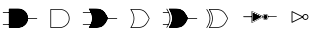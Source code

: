 SplineFontDB: 3.2
FontName: ElectronicSymbols
FullName: ElectronicSymbols
FamilyName: ElectronicSymbols
Weight: Regular
Copyright: Copyright (c) 2023 pacuserra (MIT License) from github.com/pacuserra/schemalib
UComments: "2024-5-5: Created with FontForge (http://fontforge.org)"
Version: 001.000
ItalicAngle: 0
UnderlinePosition: -204
UnderlineWidth: 102
Ascent: 1638
Descent: 410
InvalidEm: 0
LayerCount: 2
Layer: 0 0 "Back" 1
Layer: 1 0 "Fore" 0
XUID: [1021 366 1516962121 3877445]
StyleMap: 0x0000
FSType: 0
OS2Version: 0
OS2_WeightWidthSlopeOnly: 0
OS2_UseTypoMetrics: 1
CreationTime: 1714932896
ModificationTime: 1715094691
OS2TypoAscent: 0
OS2TypoAOffset: 1
OS2TypoDescent: 0
OS2TypoDOffset: 1
OS2TypoLinegap: 184
OS2WinAscent: 0
OS2WinAOffset: 1
OS2WinDescent: 0
OS2WinDOffset: 1
HheadAscent: 0
HheadAOffset: 1
HheadDescent: 0
HheadDOffset: 1
MarkAttachClasses: 1
DEI: 91125
Encoding: ISO8859-1
UnicodeInterp: none
NameList: AGL For New Fonts
DisplaySize: -128
AntiAlias: 1
FitToEm: 0
WinInfo: 0 8 2
BeginPrivate: 0
EndPrivate
BeginChars: 256 8

StartChar: uni0001
Encoding: 1 1 0
Width: 2048
Flags: HW
LayerCount: 2
Fore
SplineSet
930 516 m 2
 1176 516 1438 712 1438 1008 c 0
 1438 1302 1224 1500 930 1500 c 2
 472 1500 l 2
 462 1500 452 1490 452 1480 c 2
 452 536 l 2
 452 526 462 516 472 516 c 2
 930 516 l 2
492 1462 m 1
 930 1462 l 2
 1204 1462 1398 1280 1398 1008 c 0
 1398 738 1158 556 930 556 c 2
 492 556 l 1
 492 1462 l 1
930 536 m 2
 1166 536 1418 724 1418 1008 c 0
 1418 1292 1214 1480 930 1480 c 2
 472 1480 l 1
 472 536 l 1
 930 536 l 2
1418 1028 m 2
 1392 1028 1392 988 1418 988 c 2
 1890 988 l 2
 1916 988 1916 1028 1890 1028 c 2
 1418 1028 l 2
472 1304 m 2
 498 1304 498 1344 472 1344 c 2
 158 1344 l 2
 132 1344 132 1304 158 1304 c 2
 472 1304 l 2
472 674 m 2
 498 674 498 712 472 712 c 2
 158 712 l 2
 132 712 132 674 158 674 c 2
 472 674 l 2
EndSplineSet
Validated: 5
EndChar

StartChar: uni0002
Encoding: 2 2 1
Width: 2048
Flags: HW
LayerCount: 2
Fore
SplineSet
1009 516 m 2
 1255 516 1517 712 1517 1008 c 0
 1517 1302 1303 1500 1009 1500 c 2
 551 1500 l 2
 541 1500 531 1490 531 1480 c 2
 531 536 l 2
 531 526 541 516 551 516 c 2
 1009 516 l 2
571 1462 m 1
 1009 1462 l 2
 1283 1462 1477 1280 1477 1008 c 0
 1477 738 1237 556 1009 556 c 2
 571 556 l 1
 571 1462 l 1
EndSplineSet
Validated: 9
EndChar

StartChar: uni0003
Encoding: 3 3 2
Width: 2048
Flags: HW
LayerCount: 2
Fore
SplineSet
1418 1028 m 2
 1392 1028 1392 988 1418 988 c 2
 1890 988 l 2
 1916 988 1916 1028 1890 1028 c 2
 1418 1028 l 2
552 1304 m 2
 578 1304 578 1344 552 1344 c 2
 158 1344 l 2
 132 1344 132 1304 158 1304 c 2
 552 1304 l 2
552 674 m 2
 578 674 578 712 552 712 c 2
 158 712 l 2
 132 712 132 674 158 674 c 2
 552 674 l 2
1436 1016 m 0
 1226 1484 1062 1500 694 1500 c 2
 472 1500 l 2
 462 1500 452 1492 456 1470 c 0
 692 1118 652 848 452 536 c 0
 452 526 462 516 472 516 c 2
 694 516 l 2
 1064 516 1236 534 1436 1016 c 0
1396 1008 m 0
 1198 570 1050 556 694 556 c 2
 508 556 l 1
 706 870 706 1148 508 1462 c 1
 694 1462 l 2
 1050 1462 1198 1446 1396 1008 c 0
472 536 m 1
 694 536 l 2
 1056 536 1214 552 1418 1008 c 0
 1214 1464 1056 1480 694 1480 c 2
 472 1480 l 1
 692 1150 692 866 472 536 c 1
EndSplineSet
Validated: 37
EndChar

StartChar: uni0004
Encoding: 4 4 3
Width: 2048
Flags: HW
LayerCount: 2
Fore
SplineSet
1516 1016 m 0
 1306 1484 1142 1500 774 1500 c 2
 552 1500 l 2
 542 1500 532 1492 536 1470 c 0
 772 1118 732 848 532 536 c 0
 532 526 542 516 552 516 c 2
 774 516 l 2
 1144 516 1316 534 1516 1016 c 0
1476 1008 m 0
 1278 570 1130 556 774 556 c 2
 588 556 l 1
 786 870 786 1148 588 1462 c 1
 774 1462 l 2
 1130 1462 1278 1446 1476 1008 c 0
EndSplineSet
Validated: 41
EndChar

StartChar: uni0005
Encoding: 5 5 4
Width: 2048
Flags: HW
LayerCount: 2
Fore
SplineSet
1417.84570312 1027.53808594 m 2
 1406.97753906 1027.53808594 1398.15429688 1018.71484375 1398.15429688 1007.84570312 c 0
 1398.15429688 996.977539062 1406.97753906 988.154296875 1417.84570312 988.154296875 c 2
 1890.46191406 988.154296875 l 2
 1901.33007812 988.154296875 1910.15429688 996.977539062 1910.15429688 1007.84570312 c 0
 1910.15429688 1018.71484375 1901.33007812 1027.53808594 1890.46191406 1027.53808594 c 2
 1417.84570312 1027.53808594 l 2
425.384765625 1303.23046875 m 2
 436.252929688 1303.23046875 445.077148438 1312.0546875 445.077148438 1322.92285156 c 0
 445.077148438 1333.79199219 436.252929688 1342.61523438 425.384765625 1342.61523438 c 2
 157.538085938 1342.61523438 l 2
 146.669921875 1342.61523438 137.845703125 1333.79199219 137.845703125 1322.92285156 c 0
 137.845703125 1312.0546875 146.669921875 1303.23046875 157.538085938 1303.23046875 c 2
 425.384765625 1303.23046875 l 2
425.384765625 673.077148438 m 2
 436.252929688 673.077148438 445.077148438 681.900390625 445.077148438 692.76953125 c 0
 445.077148438 703.637695312 436.252929688 712.461914062 425.384765625 712.461914062 c 2
 157.538085938 712.461914062 l 2
 146.669921875 712.461914062 137.845703125 703.637695312 137.845703125 692.76953125 c 0
 137.845703125 681.900390625 146.669921875 673.077148438 157.538085938 673.077148438 c 2
 425.384765625 673.077148438 l 2
472.615234375 515.538085938 m 2
 693.23046875 515.538085938 l 2
 894.057617188 515.538085938 1037.70800781 519.618164062 1161.95898438 606.583007812 c 0
 1261.13574219 675.997070312 1344.29296875 795.560546875 1435.82617188 1015.88378906 c 0
 1344.29296875 1220.13085938 1261.13574219 1339.6953125 1161.95898438 1409.109375 c 0
 1037.70800781 1496.07324219 894.057617188 1500.15429688 693.23046875 1500.15429688 c 2
 472.615234375 1500.15429688 l 2
 461.747070312 1500.15429688 452.922851562 1491.33007812 456.220703125 1469.5546875 c 0
 691.227539062 1117.20898438 653.774414062 847.041015625 452.922851562 535.23046875 c 0
 452.922851562 524.362304688 461.747070312 515.538085938 472.615234375 515.538085938 c 2
693.23046875 554.922851562 m 2
 508.87890625 554.922851562 l 1
 707.408203125 869.3046875 707.409179688 1146.38574219 508.87890625 1460.76953125 c 1
 693.23046875 1460.76953125 l 2
 894.967773438 1460.76953125 1027.48144531 1455.16308594 1139.41308594 1376.82128906 c 0
 1227.98339844 1314.83007812 1307.23925781 1204.703125 1396.24804688 1007.84570312 c 0
 1307.23925781 810.989257812 1227.98339844 700.862304688 1139.41308594 638.87109375 c 0
 1027.48144531 560.529296875 894.967773438 554.922851562 693.23046875 554.922851562 c 2
472.615234375 535.23046875 m 1
 693.168945312 535.23046875 l 2
 1055.5078125 535.23046875 1213.04589844 550.984375 1417.84570312 1007.84570312 c 0
 1213.04589844 1464.70800781 1055.5078125 1480.46191406 693.168945312 1480.46191406 c 2
 472.615234375 1480.46191406 l 1
 693.168945312 1149.63085938 693.168945312 866.061523438 472.615234375 535.23046875 c 1
363.013671875 1491.36328125 m 0
 353.696289062 1505.34179688 324.701171875 1506.015625 330.217773438 1469.55957031 c 0
 565.061523438 1117.2109375 527.633789062 847.034179688 326.922851562 535.23046875 c 0
 326.922851562 515.90625 352.250976562 508.181640625 363.013671875 524.329101562 c 0
 587.951171875 861.814453125 587.809570312 1154.08984375 363.013671875 1491.36328125 c 0
EndSplineSet
EndChar

StartChar: uni0006
Encoding: 6 6 5
Width: 2048
Flags: HW
LayerCount: 2
Fore
SplineSet
472.615234375 515.538085938 m 2
 693.23046875 515.538085938 l 2
 894.057617188 515.538085938 1037.70800781 519.618164062 1161.95898438 606.583007812 c 0
 1261.13574219 675.997070312 1344.29296875 795.560546875 1435.82617188 1015.88378906 c 0
 1344.29296875 1220.13085938 1261.13574219 1339.6953125 1161.95898438 1409.109375 c 0
 1037.70800781 1496.07324219 894.057617188 1500.15429688 693.23046875 1500.15429688 c 2
 472.615234375 1500.15429688 l 2
 461.747070312 1500.15429688 452.922851562 1491.33007812 456.220703125 1469.5546875 c 0
 691.227539062 1117.20898438 653.774414062 847.041015625 452.922851562 535.23046875 c 0
 452.922851562 524.362304688 461.747070312 515.538085938 472.615234375 515.538085938 c 2
693.23046875 554.922851562 m 2
 508.87890625 554.922851562 l 1
 707.408203125 869.3046875 707.409179688 1146.38574219 508.87890625 1460.76953125 c 1
 693.23046875 1460.76953125 l 2
 894.967773438 1460.76953125 1027.48144531 1455.16308594 1139.41308594 1376.82128906 c 0
 1227.98339844 1314.83007812 1307.23925781 1204.703125 1396.24804688 1007.84570312 c 0
 1307.23925781 810.989257812 1227.98339844 700.862304688 1139.41308594 638.87109375 c 0
 1027.48144531 560.529296875 894.967773438 554.922851562 693.23046875 554.922851562 c 2
363.013671875 1491.36328125 m 0
 353.696289062 1505.34179688 324.701171875 1506.015625 330.217773438 1469.55957031 c 0
 565.061523438 1117.2109375 527.633789062 847.034179688 326.922851562 535.23046875 c 0
 326.922851562 515.90625 352.250976562 508.181640625 363.013671875 524.329101562 c 0
 587.951171875 861.814453125 587.809570312 1154.08984375 363.013671875 1491.36328125 c 0
EndSplineSet
EndChar

StartChar: uni0007
Encoding: 7 7 6
Width: 2048
Flags: HW
LayerCount: 2
Fore
SplineSet
1449 1098 m 2
 1427 1098 1427 1062 1449 1062 c 2
 1871 1062 l 2
 1893 1062 1893 1098 1871 1098 c 2
 1449 1098 l 2
1449 1080 m 1
 1871 1080 l 1025
603 1056 m 2
 615 1056 625 1068 625 1080 c 0
 625 1092 615 1102 603 1102 c 2
 185 1102 l 2
 173 1102 161 1092 161 1080 c 0
 161 1068 173 1056 185 1056 c 2
 603 1056 l 2
603 1080 m 1
 185 1080 l 1025
591 1360 m 2
 591 800 l 2
 591 788 599 778 623 780 c 2
 1153 1044 l 1
 1169 976 1229 926 1303 926 c 0
 1391 926 1455 994 1455 1080 c 0
 1455 1168 1391 1234 1303 1234 c 0
 1229 1234 1169 1184 1153 1116 c 1
 1153 1116 623 1380 613 1382 c 0
 601 1382 591 1372 591 1360 c 2
637 838 m 1
 637 1322 l 5
 1119 1080 l 1
 637 838 l 1
1195 1080 m 0
 1195 1142 1241 1186 1303 1186 c 0
 1365 1186 1409 1142 1409 1080 c 0
 1409 1018 1365 972 1303 972 c 0
 1241 972 1195 1018 1195 1080 c 0
613 1360 m 1
 1171 1080 l 1
 613 800 l 1
 613 1360 l 1
1171 1080 m 0
 1171 1154 1229 1210 1303 1210 c 0
 1377 1210 1433 1154 1433 1080 c 0
 1433 1006 1377 950 1303 950 c 0
 1229 950 1171 1006 1171 1080 c 0
EndSplineSet
EndChar

StartChar: uni0008
Encoding: 8 8 7
Width: 2048
Flags: HW
LayerCount: 2
Fore
SplineSet
638 1322 m 1
 1120 1080 l 1
 638 838 l 1
 638 1322 l 1
592 1360 m 2
 592 800 l 2
 592 782 608 772 624 780 c 2
 1184 1060 l 2
 1202 1068 1202 1092 1184 1100 c 2
 624 1380 l 2
 600 1382 592 1372 592 1360 c 2
1304 972 m 0
 1242 972 1196 1018 1196 1080 c 0
 1196 1142 1242 1186 1304 1186 c 0
 1366 1186 1410 1142 1410 1080 c 0
 1410 1018 1366 972 1304 972 c 0
1304 926 m 0
 1392 926 1456 992 1456 1080 c 0
 1456 1168 1392 1234 1304 1234 c 0
 1216 1234 1150 1168 1150 1080 c 0
 1150 992 1216 926 1304 926 c 0
EndSplineSet
EndChar
EndChars
EndSplineFont
